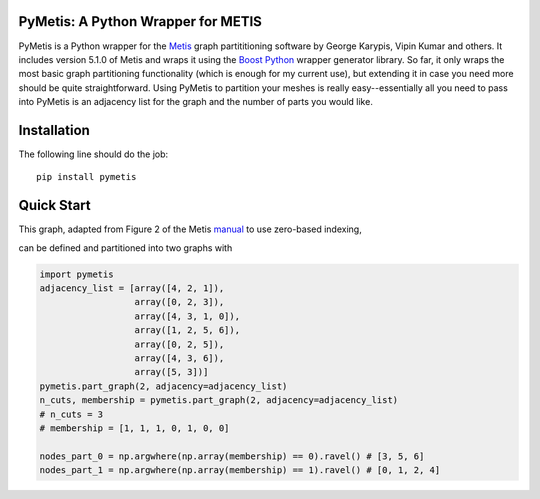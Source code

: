 PyMetis: A Python Wrapper for METIS
===================================

.. image:: https://gitlab.tiker.net/inducer/pymetis/badges/master/pipeline.svg
    :alt: Gitlab Build Status
    :target: https://gitlab.tiker.net/inducer/pymetis/commits/master
.. image:: https://github.com/inducer/pymetis/workflows/CI/badge.svg?branch=master&event=push
    :alt: Github Build Status
    :target: https://github.com/inducer/pymetis/actions?query=branch%3Amaster+workflow%3ACI+event%3Apush
.. image:: https://badge.fury.io/py/pymetis.png
    :alt: Python Package Index Release Page
    :target: https://pypi.org/project/pymetis/

PyMetis is a Python wrapper for the `Metis
<http://glaros.dtc.umn.edu/gkhome/views/metis>`_ graph partititioning software
by George Karypis, Vipin Kumar and others. It includes version 5.1.0 of Metis
and wraps it using the `Boost Python <http://www.boost.org/libs/python/doc/>`_
wrapper generator library. So far, it only wraps the most basic graph
partitioning functionality (which is enough for my current use), but extending
it in case you need more should be quite straightforward. Using PyMetis to
partition your meshes is really easy--essentially all you need to pass into
PyMetis is an adjacency list for the graph and the number of parts you would
like.

Installation
============

The following line should do the job::

    pip install pymetis

Quick Start
===========

This graph, adapted from Figure 2 of the Metis
`manual <http://glaros.dtc.umn.edu/gkhome/fetch/sw/metis/manual.pdf>`_ to
use zero-based indexing,

.. image:: images/tiny_01.png

can be defined and partitioned into two graphs with

.. code:: python

    import pymetis
    adjacency_list = [array([4, 2, 1]),
                      array([0, 2, 3]),
                      array([4, 3, 1, 0]),
                      array([1, 2, 5, 6]),
                      array([0, 2, 5]),
                      array([4, 3, 6]),
                      array([5, 3])]
    pymetis.part_graph(2, adjacency=adjacency_list)
    n_cuts, membership = pymetis.part_graph(2, adjacency=adjacency_list)
    # n_cuts = 3
    # membership = [1, 1, 1, 0, 1, 0, 0]

    nodes_part_0 = np.argwhere(np.array(membership) == 0).ravel() # [3, 5, 6]
    nodes_part_1 = np.argwhere(np.array(membership) == 1).ravel() # [0, 1, 2, 4]

.. image:: images/tiny_01_partitioned.png

